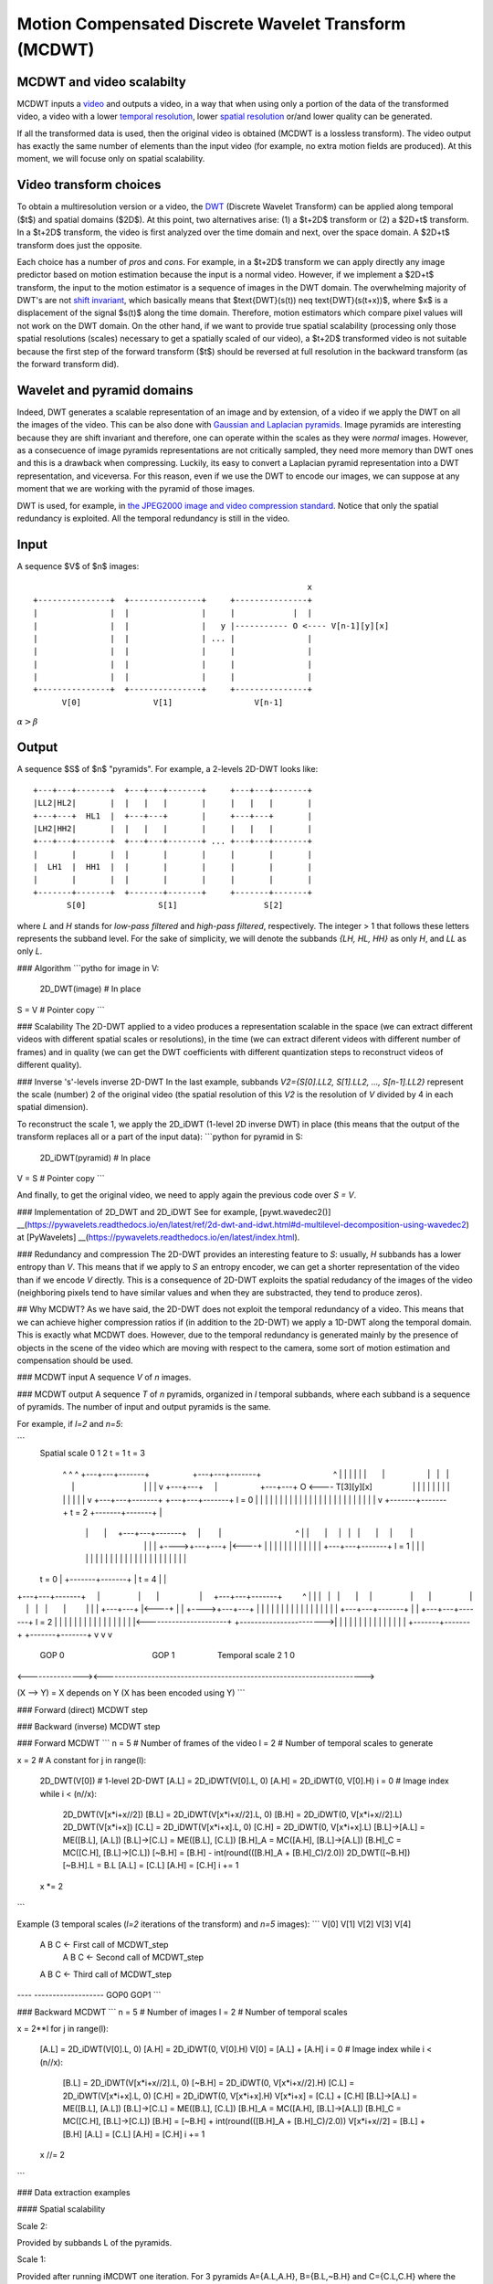 ..
  MCDWT module
  ============

..  .. automodule:: MCDWT
..      :members:
..      :undoc-members:
..      :show-inheritance:

Motion Compensated Discrete Wavelet Transform (MCDWT)
=====================================================

MCDWT and video scalabilty
**************************

MCDWT inputs a video_ and outputs a video, in a way that when using
only a portion of the data of the transformed video, a video with a
lower `temporal resolution`_, lower `spatial resolution`_ or/and lower
quality can be generated.

If all the transformed data is used, then the original video is
obtained (MCDWT is a lossless transform). The video output has exactly
the same number of elements than the input video (for example, no
extra motion fields are produced). At this moment, we will focuse only
on spatial scalability.

.. _temporal resolution: https://en.wikipedia.org/wiki/Temporal_resolution
.. _spatial resolution: https://en.wikipedia.org/wiki/Image_resolution#Spatial_resolution
.. _scalability: http://inst.eecs.berkeley.edu/~ee290t/sp04/lectures/videowavelet_UCB1-3.pdf
.. _video: https://en.wikipedia.org/wiki/Video

Video transform choices
***********************

To obtain a multiresolution version or a video, the `DWT`_ (Discrete
Wavelet Transform) can be applied along temporal ($t$) and spatial
domains ($2D$). At this point, two alternatives arise: (1) a $t+2D$
transform or (2) a $2D+t$ transform. In a $t+2D$ transform, the video
is first analyzed over the time domain and next, over the space
domain. A $2D+t$ transform does just the opposite.

.. _DWT: https://en.wikipedia.org/wiki/Discrete_wavelet_transform

Each choice has a number of *pros* and *cons*. For example, in a
$t+2D$ transform we can apply directly any image predictor based on
motion estimation because the input is a normal video. However, if we
implement a $2D+t$ transform, the input to the motion estimator is a
sequence of images in the DWT domain. The overwhelming majority of
DWT's are not `shift invariant`_, which basically means that
$\text{DWT}(s(t)) \neq \text{DWT}(s(t+x))$, where $x$ is a
displacement of the signal $s(t)$ along the time domain. Therefore,
motion estimators which compare pixel values will not work on the DWT
domain. On the other hand, if we want to provide true spatial
scalability (processing only those spatial resolutions (scales)
necessary to get a spatially scaled of our video), a $t+2D$
transformed video is not suitable because the first step of the
forward transform ($t$) should be reversed at full resolution in the
backward transform (as the forward transform did).

.. _shift invariant: http://www.polyvalens.com/blog/wavelets/theory

Wavelet and pyramid domains
***************************

Indeed, DWT generates a scalable representation of an image and by
extension, of a video if we apply the DWT on all the images of the
video.  This can be also done with `Gaussian and Laplacian
pyramids`_. Image pyramids are interesting because they are shift
invariant and therefore, one can operate within the scales as they
were *normal* images. However, as a consecuence of image pyramids
representations are not critically sampled, they need more memory than
DWT ones and this is a drawback when compressing. Luckily, its easy to
convert a Laplacian pyramid representation into a DWT representation,
and viceversa. For this reason, even if we use the DWT to encode our
images, we can suppose at any moment that we are working with the
pyramid of those images.

.. _Gaussian and Laplacian pyramids: https://en.wikipedia.org/wiki/Pyramid_(image_processing)

DWT is used, for example, in `the JPEG2000 image and video compression
standard <https://en.wikipedia.org/wiki/JPEG_2000>`_. Notice that only
the spatial redundancy is exploited. All the temporal redundancy is
still in the video.
				    
Input
*****

A sequence $V$ of $n$ images::
  
                                                          x
 +---------------+  +---------------+     +---------------+
 |               |  |               |     |            |  |
 |               |  |               |   y |----------- O <---- V[n-1][y][x]
 |               |  |               | ... |               |
 |               |  |               |     |               |
 |               |  |               |     |               |
 |               |  |               |     |               |
 +---------------+  +---------------+     +---------------+
       V[0]               V[1]                 V[n-1]

:math:`\alpha > \beta`
      
Output
******
A sequence $S$ of $n$ "pyramids". For example, a 2-levels 2D-DWT looks like::

 +---+---+-------+  +---+---+-------+     +---+---+-------+
 |LL2|HL2|       |  |   |   |       |     |   |   |       |
 +---+---+  HL1  |  +---+---+       |     +---+---+       |
 |LH2|HH2|       |  |   |   |       |     |   |   |       |
 +---+---+-------+  +---+---+-------+ ... +---+---+-------+
 |       |       |  |       |       |     |       |       |
 |  LH1  |  HH1  |  |       |       |     |       |       |
 |       |       |  |       |       |     |       |       |        
 +-------+-------+  +-------+-------+     +-------+-------+
        S[0]               S[1]                  S[2]

where `L` and `H` stands for *low-pass filtered* and *high-pass filtered*, respectively. The integer > 1 that follows these letters represents the subband level. For the sake of simplicity, we will denote the subbands `{LH, HL, HH}` as only `H`, and `LL` as only `L`. 

### Algorithm
```pytho
for image in V:
  2D_DWT(image) # In place
S = V # Pointer copy
```

### Scalability
The 2D-DWT applied to a video produces a representation scalable in the space (we can extract different videos with different spatial scales or resolutions), in the time (we can extract diferent videos with different number of frames) and in quality (we can get the DWT coefficients with different quantization steps to reconstruct videos of different quality).

### Inverse 's'-levels inverse 2D-DWT
In the last example, subbands `V2={S[0].LL2, S[1].LL2, ..., S[n-1].LL2}` represent the scale (number) 2 of the original video (the spatial resolution of this `V2` is the resolution of `V` divided by 4 in each spatial dimension).

To reconstruct the scale 1, we apply the 2D_iDWT (1-level 2D inverse DWT) in place (this means that the output of the transform replaces all or a part of the input data):
```python
for pyramid in S:
  2D_iDWT(pyramid) # In place
V = S # Pointer copy
```

And finally, to get the original video, we need to apply again the previous code over `S = V`.

### Implementation of 2D_DWT and 2D_iDWT
See for example, [pywt.wavedec2()] __(https://pywavelets.readthedocs.io/en/latest/ref/2d-dwt-and-idwt.html#d-multilevel-decomposition-using-wavedec2) at [PyWavelets] __(https://pywavelets.readthedocs.io/en/latest/index.html).

### Redundancy and compression
The 2D-DWT provides an interesting feature to `S`: usually, `H` subbands has a lower entropy than `V`. This means that if we apply to `S` an entropy encoder, we can get a shorter representation of the video than if we encode `V` directly. This is a consequence of 2D-DWT exploits the spatial redudancy of the images of the video (neighboring pixels tend to have similar values and when they are substracted, they tend to produce zeros).

## Why MCDWT?
As we have said, the 2D-DWT does not exploit the temporal redundancy of a video. This means that we can achieve higher compression ratios if (in addition to the 2D-DWT) we apply a 1D-DWT along the temporal domain. This is exactly what MCDWT does. However, due to the temporal redundancy is generated mainly by the presence of objects in the scene of the video which are moving with respect to the camera, some sort of motion estimation and compensation should be used.

### MCDWT input
A sequence `V` of `n` images.

### MCDWT output
A sequence `T` of `n` pyramids, organized in `l` temporal subbands, where each subband is a sequence of pyramids. The number of input and output pyramids is the same.

For example, if `l=2` and `n=5`:

```
      Spatial
      scale 0 1 2       t = 1                               t = 3
            ^ ^ ^ +---+---+-------+                   +---+---+-------+                                ^
            | | | |   |   |       |                   |   |   |       |                                |
            | | v +---+---+       |                   +---+---+    O <---- T[3][y][x]                  |
            | |   |   |   |       |                   |   |   |       |                                |
            | v   +---+---+-------+                   +---+---+-------+ l = 0                          |
            |     |       |       |                   |       |       |                                |
            |     |       |       |                   |       |       |                                |
            |     |       |       |                   |       |       |                                |
            v     +-------+-------+       t = 2       +-------+-------+                                |
                      |       |     +---+---+-------+     |        |                                 ^ |
                      |       |     |   |   |       |     |        |                                 | |
                      |       +---->+---+---+       |<----+        |                                 | |
                      |             |   |   |       |              |                                 | |
                      |             +---+---+-------+ l = 1        |                                 | |
                      |             |       |       |              |                                 | |
                      |             |       |       |              |                                 | |
                      |             |       |       |              |                                 | |
      t = 0           |             +-------+-------+              |           t = 4                 | |
+---+---+-------+     |                 |       |                  |     +---+---+-------+         ^ | |
|   |   |       |     |                 |       |                  |     |   |   |       |         | | |
+---+---+       |<----+                 |       |                  +---->+---+---+       |         | | |
|   |   |       |                       |       |                        |   |   |       |         | | |
+---+---+-------+                       |       |                        +---+---+-------+  l = 2  | | |
|       |       |                       |       |                        |       |       |         | | |
|       |       |<----------------------+       +----------------------->|       |       |         | | |
|       |       |                                                        |       |       |         | | |
+-------+-------+                                                        +-------+-------+         v v v
      GOP 0                                       GOP 1                             Temporal scale 2 1 0
<---------------><----------------------------------------------------------------------->

(X --> Y) = X depends on Y (X has been encoded using Y)
```

### Forward (direct) MCDWT step

.. image:: ../forward.png

### Backward (inverse) MCDWT step

.. image:: ../backward.png 

### Forward MCDWT
```
n = 5 # Number of frames of the video
l = 2 # Number of temporal scales to generate

x = 2 # A constant
for j in range(l):
    2D_DWT(V[0]) # 1-level 2D-DWT
    [A.L] = 2D_iDWT(V[0].L, 0)
    [A.H] = 2D_iDWT(0, V[0].H)
    i = 0 # Image index
    while i < (n//x):
        2D_DWT(V[x*i+x//2])
        [B.L] = 2D_iDWT(V[x*i+x//2].L, 0)
        [B.H] = 2D_iDWT(0, V[x*i+x//2].L)
        2D_DWT(V[x*i+x])
        [C.L] = 2D_iDWT(V[x*i+x].L, 0)
        [C.H] = 2D_iDWT(0, V[x*i+x].L)
        [B.L]->[A.L] = ME([B.L], [A.L])
        [B.L]->[C.L] = ME([B.L], [C.L])
        [B.H]_A = MC([A.H], [B.L]->[A.L])
        [B.H]_C = MC([C.H], [B.L]->[C.L])
        [~B.H] = [B.H] - int(round(([B.H]_A + [B.H]_C)/2.0))
        2D_DWT([~B.H])
        [~B.H].L = B.L
        [A.L] = [C.L]
        [A.H] = [C.H]
        i += 1
    x *= 2
```

Example (3 temporal scales (`l=2` iterations of the transform) and `n=5` images):
```
V[0] V[1] V[2] V[3] V[4]
 A    B    C              <- First call of MCDWT_step
           A    B    C    <- Second call of MCDWT_step
 A         B         C    <- Third call of MCDWT_step
---- -------------------
GOP0        GOP1
```

### Backward MCDWT
```
n = 5 # Number of images
l = 2 # Number of temporal scales

x = 2**l
for j in range(l):
    [A.L] = 2D_iDWT(V[0].L, 0)
    [A.H] = 2D_iDWT(0, V[0].H)
    V[0] = [A.L] + [A.H]
    i = 0 # Image index
    while i < (n//x):
        [B.L] = 2D_iDWT(V[x*i+x//2].L, 0)
        [~B.H] = 2D_iDWT(0, V[x*i+x//2].H)
        [C.L] = 2D_iDWT(V[x*i+x].L, 0)
        [C.H] = 2D_iDWT(0, V[x*i+x].H)
        V[x*i+x] = [C.L] + [C.H]
        [B.L]->[A.L] = ME([B.L], [A.L])
        [B.L]->[C.L] = ME([B.L], [C.L])
        [B.H]_A = MC([A.H], [B.L]->[A.L])
        [B.H]_C = MC([C.H], [B.L]->[C.L])
        [B.H] = [~B.H] + int(round(([B.H]_A + [B.H]_C)/2.0))
        V[x*i+x//2] = [B.L] + [B.H]
        [A.L] = [C.L]
        [A.H] = [C.H]
        i += 1
    x //= 2
```

### Data extraction examples

#### Spatial scalability

Scale 2:

Provided by subbands L of the pyramids.

Scale 1:

Provided after running iMCDWT one iteration. For 3 pyramids A={A.L,A.H}, B={B.L,~B.H} and C={C.L,C.H} where the subband L is the scale 2, the scale 1 is recostructed by (see Algoithm iMCDWT_step):

[A.L] = iDWT(A.L,0);
[A.H] = iDWT(0,A.H);
V[0] = [A.L] + [A.H];
[B.L] = 2D_iDWT(V[1].L,0);
[~B.H] = 2D_iDWT(0,V[1].H);
[C.L] = 2D_iDWT(V[2].L,0);
[C.H] = 2D_iDWT(0,V[2].H);
V[2] = [C.L] + [C.H] 
[B.L]->[A.L] = ME([B.L], [A.L])
[B.L]->[C.L] = ME([B.L], [C.L])
[B.H]_A = MC([A.H], [B.L]->[A.L])
[B.H]_C = MC([C.H], [B.L]->[C.L])
[B.H] = [~B.H] + int(round(([B.H]_A + [B.H]_C)/2.0))
V[1] = [B.L] + [B.H]
[A.L] = [C.L]
[A.H] = [C.H]
...

Scale 2:

Repeat the previous computations.

Scale -1:

Repeat the previous computations, placing 0's in the H subbands.
